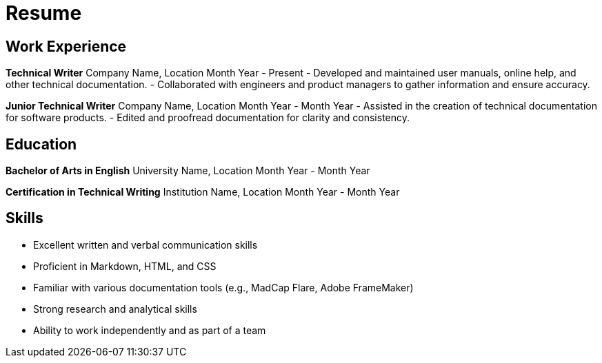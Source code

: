 # Resume

## Work Experience

**Technical Writer**  
Company Name, Location  
Month Year - Present  
- Developed and maintained user manuals, online help, and other technical documentation.
- Collaborated with engineers and product managers to gather information and ensure accuracy.

**Junior Technical Writer**  
Company Name, Location  
Month Year - Month Year  
- Assisted in the creation of technical documentation for software products.
- Edited and proofread documentation for clarity and consistency.

## Education

**Bachelor of Arts in English**  
University Name, Location  
Month Year - Month Year  

**Certification in Technical Writing**  
Institution Name, Location  
Month Year - Month Year  

## Skills
- Excellent written and verbal communication skills
- Proficient in Markdown, HTML, and CSS
- Familiar with various documentation tools (e.g., MadCap Flare, Adobe FrameMaker)
- Strong research and analytical skills
- Ability to work independently and as part of a team